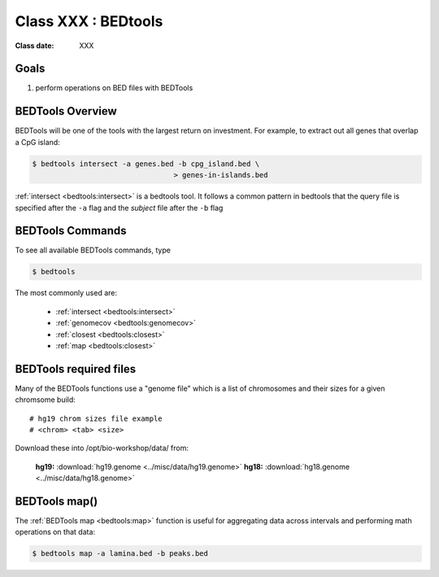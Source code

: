 ********************
Class XXX : BEDtools
********************

:Class date: XXX 

Goals
=====

#. perform operations on BED files with BEDTools

BEDTools Overview
=================

BEDTools will be one of the tools with the largest return on investment. For
example, to extract out all genes that overlap a CpG island:

.. code-block:: bash

    $ bedtools intersect -a genes.bed -b cpg_island.bed \
                                     > genes-in-islands.bed

:ref:`intersect <bedtools:intersect>` is a bedtools tool. It follows a common pattern in bedtools
that the query file is specified after the ``-a`` flag and the *subject* file
after the ``-b`` flag

BEDTools Commands
=================

To see all available BEDTools commands, type

.. code-block:: bash

    $ bedtools

The most commonly used are:

    + :ref:`intersect <bedtools:intersect>`
    + :ref:`genomecov <bedtools:genomecov>`
    + :ref:`closest <bedtools:closest>`
    + :ref:`map <bedtools:closest>`

BEDTools required files
=======================
Many of the BEDTools functions use a "genome file" which is a list of
chromosomes and their sizes for a given chromsome build::

    # hg19 chrom sizes file example
    # <chrom> <tab> <size>

Download these into /opt/bio-workshop/data/ from:

    **hg19:** :download:`hg19.genome <../misc/data/hg19.genome>`
    **hg18:** :download:`hg18.genome <../misc/data/hg18.genome>`



BEDTools map()
==============
The :ref:`BEDTools map <bedtools:map>` function is useful for aggregating
data across intervals and performing math operations on that data:

.. code-block:: bash

    $ bedtools map -a lamina.bed -b peaks.bed


